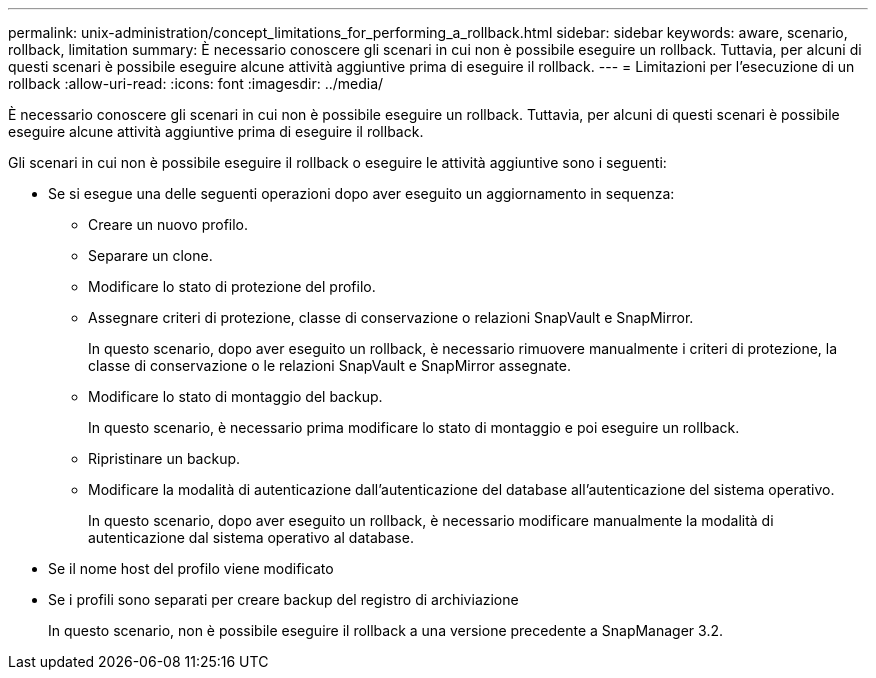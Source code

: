 ---
permalink: unix-administration/concept_limitations_for_performing_a_rollback.html 
sidebar: sidebar 
keywords: aware, scenario, rollback, limitation 
summary: È necessario conoscere gli scenari in cui non è possibile eseguire un rollback. Tuttavia, per alcuni di questi scenari è possibile eseguire alcune attività aggiuntive prima di eseguire il rollback. 
---
= Limitazioni per l'esecuzione di un rollback
:allow-uri-read: 
:icons: font
:imagesdir: ../media/


[role="lead"]
È necessario conoscere gli scenari in cui non è possibile eseguire un rollback. Tuttavia, per alcuni di questi scenari è possibile eseguire alcune attività aggiuntive prima di eseguire il rollback.

Gli scenari in cui non è possibile eseguire il rollback o eseguire le attività aggiuntive sono i seguenti:

* Se si esegue una delle seguenti operazioni dopo aver eseguito un aggiornamento in sequenza:
+
** Creare un nuovo profilo.
** Separare un clone.
** Modificare lo stato di protezione del profilo.
** Assegnare criteri di protezione, classe di conservazione o relazioni SnapVault e SnapMirror.
+
In questo scenario, dopo aver eseguito un rollback, è necessario rimuovere manualmente i criteri di protezione, la classe di conservazione o le relazioni SnapVault e SnapMirror assegnate.

** Modificare lo stato di montaggio del backup.
+
In questo scenario, è necessario prima modificare lo stato di montaggio e poi eseguire un rollback.

** Ripristinare un backup.
** Modificare la modalità di autenticazione dall'autenticazione del database all'autenticazione del sistema operativo.
+
In questo scenario, dopo aver eseguito un rollback, è necessario modificare manualmente la modalità di autenticazione dal sistema operativo al database.



* Se il nome host del profilo viene modificato
* Se i profili sono separati per creare backup del registro di archiviazione
+
In questo scenario, non è possibile eseguire il rollback a una versione precedente a SnapManager 3.2.


